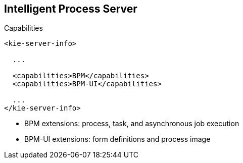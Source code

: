 :scrollbar:
:data-uri:


== Intelligent Process Server

.Capabilities

[source,xml]
-----
<kie-server-info>

  ...

  <capabilities>BPM</capabilities>
  <capabilities>BPM-UI</capabilities>

  ...
</kie-server-info>
-----

* BPM extensions: process, task, and asynchronous job execution
* BPM-UI extensions: form definitions and process image

ifdef::showscript[]

Transcript:

The Intelligent Process Server component has BPM and BPM-UI extensions that can be enabled or disabled in the `kie-server` WAR component.

BPM extensions enable processes, tasks, and asynchronous job execution.
BPM-UI extensions enable form definitions and process images.

endif::showscript[]
